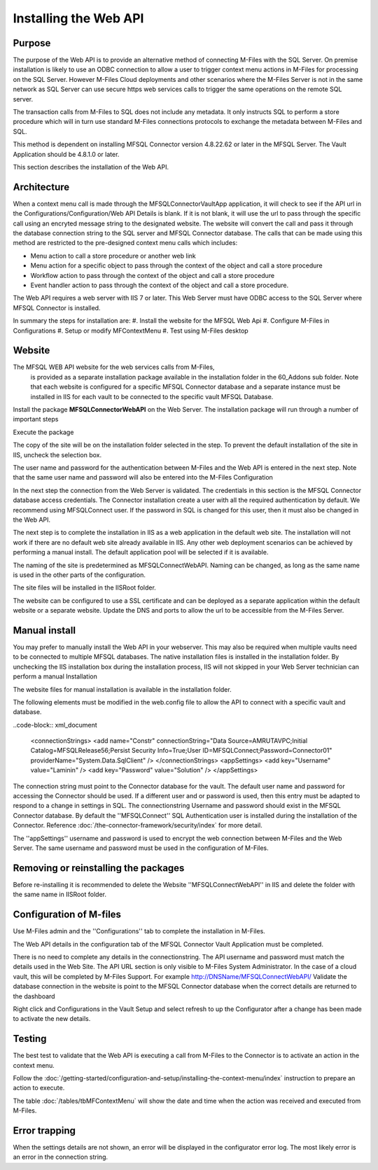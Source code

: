 

======================
Installing the Web API
======================

Purpose
-------

The purpose of the Web API is to provide an alternative method of connecting M-Files with the SQL Server. On premise installation is likely to use an ODBC connection to allow a user to trigger context menu actions in M-Files for processing on the SQL Server. However M-Files Cloud deployments and other scenarios where the M-Files Server is not in the same network as SQL Server can use secure https web services calls to trigger the same operations on the remote SQL server.

The transaction calls from M-Files to SQL does not include any metadata. It only instructs SQL to perform a store procedure which will in turn use standard M-Files connections protocols to exchange the metadata between M-Files and SQL.

This method is dependent on installing MFSQL Connector version 4.8.22.62 or later in the MFSQL Server.  The Vault Application should be 4.8.1.0 or later.

This section describes the installation of the Web API.

Architecture
------------

When a context menu call is made through the MFSQLConnectorVaultApp application, it will check to see if the API url in the Configurations/Configuration/Web API Details is blank. If it is not blank, it will use the url to pass through the specific call using an encryted message string to the designated website. The website will convert the call and pass it through the database connection string to the SQL server and MFSQL Connector database. The calls that can be made using this method are restricted to the pre-designed context menu calls which includes:

-  Menu action to call a store procedure or another web link
-  Menu action for a specific object to pass through the context of the object and call a store procedure
-  Workflow action to pass through the context of the object and call a store procedure
-  Event handler action to pass through the context of the object and call a store procedure.

The Web API requires a web server with IIS 7 or later.  This Web Server must have ODBC access to the SQL Server where MFSQL Connector is installed.

In summary the steps for installation are:
#. Install the website for the MFSQL Web Api
#. Configure M-Files in Configurations
#. Setup or modify MFContextMenu
#. Test using M-Files desktop

Website
-------

The MFSQL WEB API website for the web services calls from M-Files,
 is provided as a separate installation package available in the installation folder
 in the 60_Addons sub folder. Note that each website is configured for a specific MFSQL
 Connector database and a separate instance must be installed in IIS for each vault to be connected to the specific vault MFSQL Database.

Install the package **MFSQLConnectorWebAPI** on the Web Server. The installation package will run through a number of important steps

Execute the package
|Image10|

The copy of the site will be on the installation folder selected in the step.  To prevent the default installation of the site in IIS, uncheck the selection box.
|Image11|

The user name and password for the authentication between M-Files and the Web API is entered in the next step.  Note that the same user name and password will also be entered into the M-Files Configuration
|Image12|

In the next step the connection from the Web Server is validated. The credentials in this section is the MFSQL Connector database access credentials. The Connector installation create a user with all the required authentication by default. We recommend using MFSQLConnect user. If the password in SQL is changed for this user, then it must also be changed in the Web API.
|Image13|

The next step is to complete the installation in IIS as a web application in the default web site.  The installation will not work if there are no default web site already available in IIS. Any other web deployment scenarios can be achieved by performing a manual install.
The default application pool will be selected if it is available.

|Image14|

The naming of the site is predetermined as MFSQLConnectWebAPI.  Naming can be changed, as long as the same name is used in the other parts of the configuration.

|Image16|

The site files will be installed in the IISRoot folder.

|Image17|

The website can be configured to use a SSL certificate and can be deployed as a separate application within the default website or a separate website. Update the DNS and ports to allow the url to be accessible from the M-Files Server.

Manual install
--------------

You may prefer to manually install the Web API in your webserver.  This may also be required when multiple vaults need to be connected to multiple MFSQL databases.  The native installation files is installed in the installation folder. By unchecking the IIS installation box during the installation process, IIS will not skipped in your Web Server technician can perform a manual Installation

The website files for manual installation is available in the installation folder.

|Image4|

The following elements must be modified in the web.config file to allow the API to connect with a specific vault and database.

..code-block:: xml_document

      <connectionStrings>
      <add name="Constr" connectionString="Data Source=AMRUTAVPC;Initial Catalog=MFSQLRelease56;Persist Security Info=True;User ID=MFSQLConnect;Password=Connector01" providerName="System.Data.SqlClient" />
      </connectionStrings>
      <appSettings>
      <add key="Username" value="Laminin" />
      <add key="Password" value="Solution" />
      </appSettings>

The connection string must point to the Connector database for the vault.  The default user name and password for accessing the Connector should be used.  If a different user and or password is used, then this entry must be adapted to respond to a change in settings in SQL.
The connectionstring Username and password should exist in the MFSQL Connector database.  By default the ''MFSQLConnect'' SQL Authentication user is installed during the installation of the Connector.  Reference :doc:`/the-connector-framework/security/index` for more detail.

The ''appSettings'' username and password is used to encrypt the web connection between M-Files and the Web Server.  The same username and password must be used in the configuration of M-Files.

Removing or reinstalling the packages
-------------------------------------

Before re-installing it is recommended to delete the Website ''MFSQLConnectWebAPI'' in IIS and delete the folder with the same name in IISRoot folder.

Configuration of M-files
------------------------

Use M-Files admin and the ''Configurations'' tab to complete the installation in M-Files.

The Web API details in the configuration tab of the MFSQL Connector Vault Application must be completed.
|Image1|

There is no need to complete any details in the connectionstring.
The API username and password must match the details used in the Web Site.
The API URL section is only visible to M-Files System Administrator.  In the case of a cloud vault, this will be completed by M-Files Support.
For example http://DNSName/MFSQLConnectWebAPI/
Validate the database connection in the website is point to the MFSQL Connector database when the correct details are returned to the dashboard
|Image2|

Right click and Configurations in the Vault Setup and select refresh to up the Configurator after a change has been made to activate the new details.

Testing
-------

The best test to validate that the Web API is executing a call from M-Files to the Connector is to activate an action in the context menu.

Follow the :doc:`/getting-started/configuration-and-setup/installing-the-context-menu/index` instruction to prepare an action to execute.

The table :doc:`/tables/tbMFContextMenu` will show the date and time when the action was received and executed from M-Files.

Error trapping
--------------

When the settings details are not shown, an error will be displayed in the configurator error log.  The most likely error is an error in the connection string.
|Image18|

.. |image1| image:: img_1.png
.. |image2| image:: img_2.png
.. |image3| image:: img_3.png
.. |image4| image:: img_4.png
.. |image7| image:: img_7.png
.. |image8| image:: img_8.png
.. |image9| image:: img_9.png
.. |image10| image:: img_10.png
.. |image11| image:: img_11.png
.. |image12| image:: img_12.png
.. |image13| image:: img_13.png
.. |image14| image:: img_14.png
.. |image16| image:: img_16.png
.. |image17| image:: img_17.png
.. |image18| image:: img_18.png
